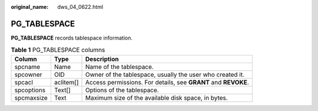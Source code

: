 :original_name: dws_04_0622.html

.. _dws_04_0622:

PG_TABLESPACE
=============

**PG_TABLESPACE** records tablespace information.

.. table:: **Table 1** PG_TABLESPACE columns

   +------------+-----------+----------------------------------------------------------------+
   | Column     | Type      | Description                                                    |
   +============+===========+================================================================+
   | spcname    | Name      | Name of the tablespace.                                        |
   +------------+-----------+----------------------------------------------------------------+
   | spcowner   | OID       | Owner of the tablespace, usually the user who created it.      |
   +------------+-----------+----------------------------------------------------------------+
   | spcacl     | aclitem[] | Access permissions. For details, see **GRANT** and **REVOKE**. |
   +------------+-----------+----------------------------------------------------------------+
   | spcoptions | Text[]    | Options of the tablespace.                                     |
   +------------+-----------+----------------------------------------------------------------+
   | spcmaxsize | Text      | Maximum size of the available disk space, in bytes.            |
   +------------+-----------+----------------------------------------------------------------+
